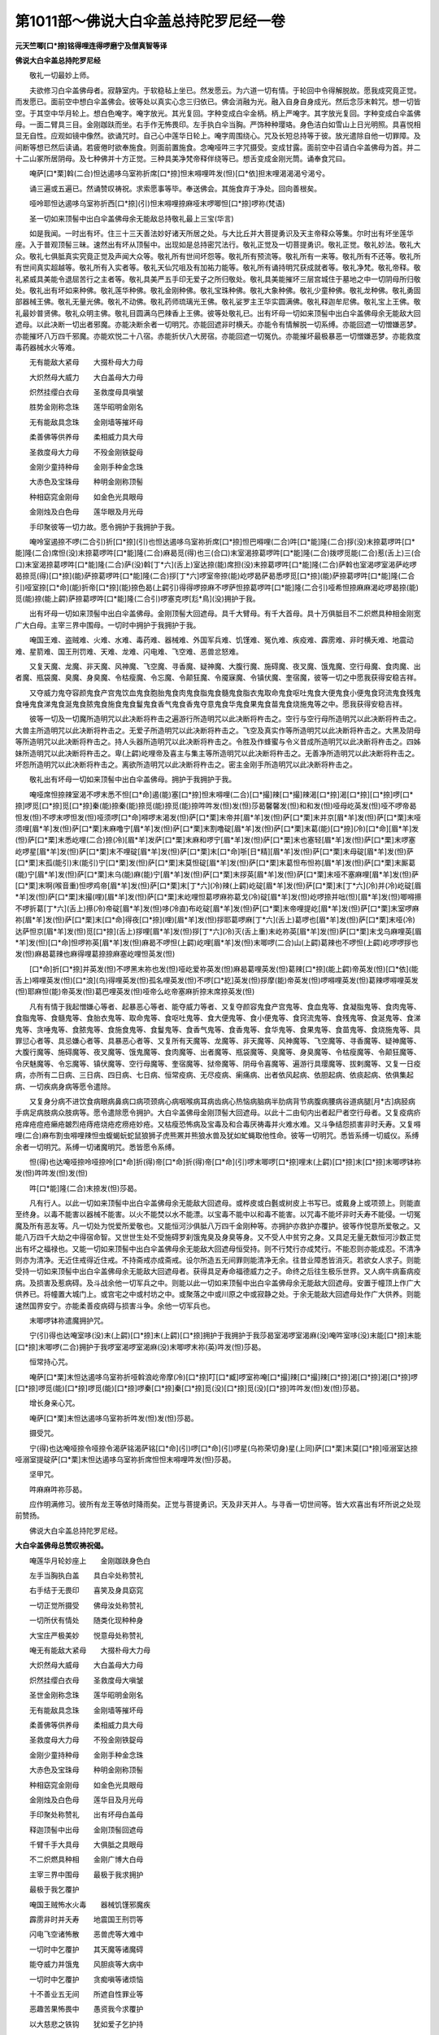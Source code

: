 第1011部～佛说大白伞盖总持陀罗尼经一卷
==========================================

**元天竺唧[口*捺]铭得哩连得啰磨宁及僧真智等译**

**佛说大白伞盖总持陀罗尼经**


　　敬礼一切最妙上师。

　　夫欲修习白伞盖佛母者。寂静室内。于软稳毡上坐已。然发愿云。为六道一切有情。于轮回中令得解脱故。愿我成究竟正觉。而发愿已。面前空中想白伞盖佛会。彼等处以真实心念三归依已。佛会消融为光。融入自身自身成光。然后念莎末斡咒。想一切皆空。于其空中华月轮上。想白色唵字。唵字放光。其光复回。字种变成白伞金柄。柄上严唵字。其字放光复回。字种变成白伞盖佛母。一面二臂具三目。金刚跏趺而坐。右手作无怖畏印。左手执白伞当胸。严饰种种璎珞。身色洁白如雪山上日光明照。具喜悦相显无自性。应观如镜中像然。欲诵咒时。自己心中莲华日轮上。唵字周围绕心。咒及长短总持等于彼。放光遣除自他一切罪障。及间断等想已然后读诵。若疲倦时欲奉施食。则面前置施食。念唵哑吽三字咒摄受。变成甘露。面前空中召请白伞盖佛母为首。并二十二山冢所居阴母。及七种佛并十方正觉。三种具美净梵帝释伴绕等已。想舌变成金刚光筒。诵奉食咒曰。

　　唵萨[口*栗]斡(二合)怛达遏哆乌室祢折席[口*捺]怛末嘚哩吽发(怛)[口*依]担末哩渴渴渴兮渴兮。

　　诵三遍或五遍已。然诵赞叹祷祝。求索愿事等毕。奉送佛会。其施食弃于净处。回向善根矣。

　　哑呤耶怛达遏哆乌室祢折西[口*捺](引)怛末嘚哩捺麻哑末啰唧怛[口*捺]啰祢(梵语)

　　圣一切如来顶髻中出白伞盖佛母余无能敌总持敬礼最上三宝(华言)

　　如是我闻。一时出有坏。住三十三天善法妙好诸天所居之处。与大比丘并大菩提勇识及天主帝释众等集。尔时出有坏坐莲华座。入于普观顶髻三昧。速然出有坏从顶髻中。出现如是总持密咒法行。敬礼正觉及一切菩提勇识。敬礼正觉。敬礼妙法。敬礼大众。敬礼七俱胝真实究竟正觉及声闻大众等。敬礼所有世间坏怨等。敬礼所有预流等。敬礼所有一来等。敬礼所有不还等。敬礼所有世间真实超越等。敬礼所有入实者等。敬礼天仙咒咀及有加祐力能等。敬礼所有诵持明咒获成就者等。敬礼净梵。敬礼帝释。敬礼紧威具美能令退屈苦行之主者等。敬礼具美严五手印无爱子之所归敬处。敬礼具美能摧坏三层宫城住于墓地之中一切阴母所归敬处。敬礼出有坏如来种佛。敬礼莲华种佛。敬礼金刚种佛。敬礼宝珠种佛。敬礼大象种佛。敬礼少童种佛。敬礼龙种佛。敬礼勇固部器械王佛。敬礼无量光佛。敬礼不动佛。敬礼药师琉璃光王佛。敬礼娑罗主王华实圆满佛。敬礼释迦牟尼佛。敬礼宝上王佛。敬礼最妙普贤佛。敬礼众明主佛。敬礼目圆满乌巴辣香上王佛。彼等处敬礼已。出有坏母一切如来顶髻中出白伞盖佛母余无能敌大回遮母。以此决断一切出者邪魔。亦能决断余者一切明咒。亦能回遮非时横夭。亦能令有情解脱一切系缚。亦能回遮一切憎嫌恶梦。亦能摧坏八万四千邪魔。亦能欢悦二十八宿。赤能折伏八大房宿。亦能回遮一切冤仇。亦能摧坏最极暴恶一切憎嫌恶梦。亦能救度毒药器械水火等难。

　　无有能敌大紧母　　大掇朴母大力母

　　大炽然母大威力　　大白盖母大力母

　　炽然挂缨白衣母　　圣救度母具嗔皱

　　胜势金刚称念珠　　莲华昭明金刚名

　　无有能敌具念珠　　金刚墙等摧坏母

　　柔善佛等供养母　　柔相威力具大母

　　圣救度母大力母　　不殁金刚铁鋜母

　　金刚少童持种母　　金刚手种金念珠

　　大赤色及宝珠母　　种明金刚称顶髻

　　种相窈窕金刚母　　如金色光具眼母

　　金刚烛及白色母　　莲华眼及月光母

　　手印聚彼等一切力故。愿令拥护于我拥护于我。

　　唵呤室遏捺不啰(二合引)折[口*捺](引)也怛达遏哆乌室祢折席[口*捺]怛巴嘚哩(二合)吽[口*能]隆(二合)拶(没)末捺葛啰吽[口*能]隆(二合)席怛(没)末捺葛啰吽[口*能]隆(二合)麻曷觅(得)也三(合口)末室渴捺葛啰吽[口*能]隆(二合)拨啰觅能(二合)惹(舌上)三(合口)末室渴捺葛啰吽[口*能]隆(二合)萨(没)斡[丁*六](舌上)室达捺(能)席担(没)末捺葛啰吽[口*能]隆(二合)萨斡也室渴啰室渴萨屹啰曷捺觅(得)[口*捺](能)萨捺葛啰吽[口*能]隆(二合)拶[丁*六]啰室帝捺(能)屹啰曷萨曷悉啰觅[口*捺](能)萨捺葛啰吽[口*能]隆(二合引)哑室捺[口*命](能)折帝[口*捺](能)捺色曷(上齶引)得得啰捺麻不啰萨怛捺葛啰吽[口*能]隆(二合引)哑希怛捺麻麻渴屹啰曷捺(能)觅(能)捺(能上齶)萨捺葛啰吽[口*能]隆(二合引)啰塞克啰[尨*鳥](没)拥护于我。

　　出有坏母一切如来顶髻中出白伞盖佛母。金刚顶髻大回遮母。具千大臂母。有千大首母。具十万俱胝目不二炽燃具种相金刚宽广大白母。主宰三界中围母。一切时中拥护于我拥护于我。

　　唵国王难、盗贼难、火难、水难、毒药难、器械难、外国军兵难、饥馑难、冤仇难、疾疫难、霹雳难、非时横夭难、地震动难、星箭难、国王刑罚难、天难、龙难、闪电难、飞空难、恶兽忿怒难。

　　又复天魔、龙魔、非天魔、风神魔、飞空魔、寻香魔、疑神魔、大腹行魔、施碍魔、夜叉魔、饿鬼魔、空行母魔、食肉魔、出者魔、瓶袋魔、臭魔、身臭魔、令枯瘦魔、令忘魔、令颠狂魔、令魇寐魔、令镇伏魔、奎宿魔，彼等一切之中愿我获得安稳吉祥。

　　又夺威力鬼夺容颜鬼食产宫鬼饮血鬼食胞胎鬼食肉鬼食脂鬼食髓鬼食脂衣鬼取命鬼食呕吐鬼食大便鬼食小便鬼食窍流鬼食残鬼食唾鬼食涕鬼食涎鬼食脓鬼食施食鬼食鬘鬼食香气鬼食香鬼夺意鬼食华鬼食果鬼食苗鬼食烧施鬼等之中。愿我获得安稳吉祥。

　　彼等一切及一切魔所造明咒以此决断将杵击之遍游行所造明咒以此决断将杵击之。空行与空行母所造明咒以此决断将杵击之。大兽主所造明咒以此决断将杵击之。无爱子所造明咒以此决断将杵击之。飞空及真实作等所造明咒以此决断将杵击之。大黑及阴母等所造明咒以此决断将杵击之。持人头器所造明咒以此决断将杵击之。令胜及作蜂蜜与令义昔成所造明咒以此决断将杵击之。四姊妹所造明咒以此决断将杵击之。卑(上齶)屹哩帝及喜主与集主等所造明咒以此决断将杵击之。无善净所造明咒以此决断将杵击之。坏怨所造明咒以此决断将杵击之。离欲所造明咒以此决断将杵击之。密主金刚手所造明咒以此决断将杵击之。

　　敬礼出有坏母一切如来顶髻中出白伞盖佛母。拥护于我拥护于我。

　　唵哑席怛捺辣室渴不啰末悉不怛[口*命]遏(能)塞[口*捺]怛末嘚哩(二合)[口*撮]辣[口*撮]辣渴[口*捺]渴[口*捺][口*捺]啰[口*捺]啰觅[口*捺]觅[口*捺]秦(能)捺秦(能)捺觅(能)捺觅(能)捺吽吽发(怛)发(怛)莎曷馨馨发(怛)和和发(怛)哑母屹英发(怛)哑不啰帝曷怛发(怛)不啰末啰怛发(怛)哑须啰[口*命]嘚啰末渴发(怛)萨[口*栗]末帝并[眉*羊]发(怛)萨[口*栗]末并京[眉*羊]发(怛)萨[口*栗]末哑须哩[眉*羊]发(怛)萨[口*栗]末麻噜宁[眉*羊]发(怛)萨[口*栗]末割噜碇[眉*羊]发(怛)萨[口*栗]末葛(能)[口*捺](冷)[口*命][眉*羊]发(怛)萨[口*栗]末悉屹哩(二合)捺(冷)[眉*羊]发萨[口*栗]末麻和啰宁[眉*羊]发(怛)萨[口*栗]末也塞轻[眉*羊]发(怛)萨[口*栗]末啰塞屹啰星[眉*羊]发(怛)萨[口*栗]末不哩碇[眉*羊]发(怛)萨[口*栗]末[口*命]哳[日*精][眉*羊]发(怛)萨[口*栗]末母碇[眉*羊]发(怛)萨[口*栗]末孤(能引)末(能引)宁[口*栗]发(怛)萨[口*栗]末莫怛碇[眉*羊]发(怛)萨[口*栗]末葛怛布怛祢[眉*羊]发(怛)萨[口*栗]末厮葛(能)宁[眉*羊]发(怛)萨[口*栗]末乌(能)麻(能)宁[眉*羊]发(怛)萨[口*栗]末拶英[眉*羊]发(怛)萨[口*栗]末哑不塞麻哩[眉*羊]发(怛)萨[口*栗]末啊(喉音重)怛啰鸡帝[眉*羊]发(怛)萨[口*栗]末[丁*六](冷)辣(上齶)屹碇[眉*羊]发(怛)萨[口*栗]末[丁*六](冷)并(冷)屹碇[眉*羊]发(怛)萨[口*栗]末撮(哩)[眉*羊]发(怛)萨[口*栗]末屹哩怛葛啰麻祢葛戈(冷)碇[眉*羊]发(怛)屹啰捺并咄(怛)[眉*羊]发(怛)唧嘚攃不啰折葛[丁*六](舌上)攃(冷)帝碇[眉*羊]发(怛)哆(冷直)布屹碇[眉*羊]发(怛)萨[口*栗]末帝哩提屹[眉*羊]发(怛)萨[口*栗]末室啰麻祢[眉*羊]发(怛)萨[口*栗]末[口*命]得夜[口*捺](哩)[眉*羊]发(怛)拶耶葛啰麻[丁*六](舌上)葛啰也[眉*羊]发(怛)萨[口*栗]末哑(冷)达萨怛京[眉*羊]发(怛)觅[口*捺](舌上)拶哩[眉*羊]发(怛)拶[丁*六](冷)灭(舌上重)末屹祢英[眉*羊]发(怛)萨[口*栗]末戈乌麻哩英[眉*羊]发(怛)[口*命]怛啰祢英[眉*羊]发(怛)麻曷不啰怛(上齶)屹哩[眉*羊]发(怛)末唧啰(二合)山(上齶)葛辣也不啰怛(上齶)屹啰啰拶也发(怛)麻曷葛辣也麻得哩葛捺捺麻塞屹哩怛英发(怛)

　　[口*命]折[口*捺]并英发(怛)不啰黑末祢也发(怛)哑屹爱祢英发(怛)麻曷葛哩英发(怛)葛辣[口*捺](能上齶)帝英发(怛)[口*依](能舌上)嘚哩英发(怛)[口*浪](鸟)得哩英发(怛)孤名哩英发(怛)不啰[口*紇]英发(怛)拶摩(能)帝英发(怛)啰嘚哩英发(怛)葛辣啰嘚哩英发(怛)耶麻怛(能)帝英发(怛)葛巴哩英发(怛)哑帝么屹帝塞麻折捺末席捺英发(怛)

　　凡有有情于我起憎嫌心等者、起暴恶心等者、能夺威力等者、又复夺颜容鬼食产宫鬼等、食血鬼等、食凝脂鬼等、食肉鬼等、食脂鬼等、食髓鬼等、食胎衣鬼等、取命鬼等、食呕吐鬼等、食大便鬼等、食小便鬼等、食窍流鬼等、食残鬼等、食涎鬼等、食涕鬼等、贪唾鬼等、食脓鬼等、食施食鬼等、食鬘鬼等、食香气鬼等、食香鬼等、食华鬼等、食果鬼等、食苗鬼等、食烧施鬼等、具罪愆心者等、具忌嫌心者等、具暴恶心者等、又复所有天魔等、龙魔等、非天魔等、风神魔等、飞空魔等、寻香魔等、疑神魔等、大腹行魔等、施碍魔等、夜叉魔等、饿鬼魔等、食肉魔等、出者魔等、瓶袋魔等、臭魔等、身臭魔等、令枯瘦魔等、令颠狂魔等、令厌魅魔等、令忘魔等、镇伏魔等、空行母魔等、奎宿魔等、狱帝魔等、阴母令喜魔等、遍游行具璎魔等、拔剌魔等、又复一日疫病，亦所有二日病、三日病、四日病、七日病、恒常疫病、无尽疫病、瘌痛病、出者依风起病、依胆起病、依痰起病、依俱集起病、一切疾病身病等愿令遣除。

　　又复身分病不进饮食病眼病鼻病口病项颈病心病咽喉病耳病齿病心热恼病脑病半肋病背节病腹病腰病谷道病腿[月*古]病胫病手病足病肢病众肢病等。愿令遣除愿令拥护。大白伞盖佛母金刚顶髻大回遮母。以此十二由旬内出者起尸者空行母者。又复疫病疥疮痒疮痘疮癞疮皴烈疮痔疮烧疮疙痨疮妙疮。又枯瘦恐怖病及宝毒及和合毒厌祷毒并火难水难。又斗争结怨损害非时夭寿。又复嘚哩(二合)麻布割虫嘚哩辣怛虫蝮蝎蚖蛇鼠狼狮子虎熊罴并熊狼水兽及犹如虻蝇取他性命。彼等一切明咒。悉皆系缚一切威仪。系缚余者一切明咒。系缚一切诸魔明咒。悉皆愿令系缚。

　　怛(得)也达唵哑捺呤哑捺呤[口*命]折(得)帝[口*命]折(得)帝[口*命](引)啰末唧啰[口*捺]哩末(上齶)[口*捺]末[口*捺]末唧啰钵祢发(怛)吽吽发(怛)发(怛)

　　吽[口*能]隆(二合)末捺发(怛)莎曷。

　　凡有行人。以此一切如来顶髻中出白伞盖佛母余无能敌大回遮母。或桦皮或白氎或树皮上书写已。或戴身上或项颈上。则能直至终身。以毒不能害以器械不能害。以火不能焚以水不能漂。以宝毒不能中以和毒不能害。以咒毒不能坏非时夭寿不能侵。一切冤魔及所有恶友等。凡一切处为悦爱所爱敬也。又能恒河沙俱胝八万四千金刚种等。亦拥护亦救护亦覆护。彼等作悦意所爱敬之。又能八万四千大劫之中得宿命智。又世世生处不受施碍罗刹饿鬼臭及身臭等身。又不受人中贫穷之身。又具足无量无数恒河沙数正觉出有坏之福禄也。又能一切如来顶髻中出白伞盖佛母余无能敌大回遮母恒受持。则不行梵行亦成梵行。不能忍则亦能成忍。不清净则亦为清净。无近住戒得近住戒。不持斋戒亦成斋戒。设尔所造五无间罪则能清净无余。往昔业障悉皆消灭。若欲女人求子。则能受持一切如来顶髻中出白伞盖佛母余无能敌大回遮母者。获得具足寿命福德威力之子。命终之后往生极乐世界。又人病牛病畜病疫病。及损害及惹病碍。及斗战余他一切军兵之中。则能以此一切如来顶髻中出白伞盖佛母余无能敌大回遮母。安置于幢顶上作广大供养已。将幢置大城门上。或宫宅之中或村坊之中。或聚落之中或川原之中或寂静之处。于余无能敌大回遮母处作广大供养。则能速然国界安宁。亦能柔善疫病碍与损害斗争。余他一切军兵也。

　　末唧啰钵祢遣魔拥护咒。

　　宁(引)得也达唵室哆(没)末(上齶)[口*捺]末(上齶)[口*捺]拥护于我拥护于我莎曷室渴啰室渴麻(没)唵吽室哆(没)末能[口*捺]末能[口*捺]末唧啰(二合)拥护于我啰室渴啰室渴麻(没)末唧啰末祢(英)吽发(怛)莎曷。

　　恒常持心咒。

　　唵萨[口*栗]末怛达遏哆乌室祢折哑斡浪屹帝摩(冷)[口*捺]叮[口*臧]啰室祢唵[口*撮]辣[口*撮]辣[口*捺]渴[口*捺]渴[口*捺]啰[口*捺]啰觅(能)[口*捺]啰觅(能)[口*捺]啰秦[口*捺]秦[口*捺]觅(没)[口*捺]觅(没)[口*捺]吽吽发(怛)发(怛)莎曷。

　　增长身亲心咒。

　　唵萨[口*栗]末怛达遏哆乌室祢折吽发(怛)发(怛)莎曷。

　　摄受咒。

　　宁(得)也达唵哑捺令哑捺令渴萨铭渴萨铭[口*命](引)啰[口*命](引)啰星(乌祢荣切身)星(上同)萨[口*栗]末莫[口*捺]哑溺室达捺哑溺室提碇萨[口*栗]末怛达遏哆乌室祢折席怛怛末嘚哩吽发(怛)莎曷。

　　坚甲咒。

　　吽麻麻吽祢莎曷。

　　应作明满修习。彼所有龙王等依时降雨矣。正觉与菩提勇识。天及非天并人。与寻香一切世间等。皆大欢喜出有坏所说之处现前赞扬。

　　佛说大白伞盖总持陀罗尼经。

**大白伞盖佛母总赞叹祷祝偈。**


　　唵莲华月轮妙座上　　金刚跏趺身色白

　　左手当胸执白盖　　具白伞处称赞礼

　　右手结于无畏印　　喜笑及身具窈窕

　　一切正觉所摄受　　佛母汝处称赞礼

　　一切所伏有情处　　随类化现种种身

　　大宝庄严极美妙　　悦意母处称赞礼

　　唵无有能敌大紧母　　大掇朴母大力母

　　大炽然母大威母　　大白盖母大力母

　　炽然挂缨白衣母　　圣救度母大嗔皱

　　圣世金刚称念珠　　莲华昭明金刚名

　　无有能敌具念珠　　金刚墙等摧坏母

　　柔善佛等供养母　　柔相威力具大母

　　圣救度母大力母　　不殁金刚铁鋜母

　　金刚少童持种母　　金刚手种金念珠

　　大赤色及宝珠母　　种明金刚称顶髻

　　种相窈窕金刚母　　如金色光具眼母

　　金刚烛及白色母　　莲华目及月光母

　　手印聚处称赞礼　　出有坏母白盖母

　　释迦顶髻中出母　　金刚顶髻回遮母

　　千臂千手大具母　　大俱胝之具眼母

　　不二炽燃具种相　　金刚广博大白母

　　主宰三界中围母　　最极于我求拥护

　　最极于我乞覆护

　　唵国王贼怖水火毒　　器械饥馑邪魔疾

　　霹雳非时并夭寿　　地震国王刑罚等

　　闪电飞空诸怖散　　恶兽虎等大难中

　　一切时中乞覆护　　其天魔等诸魔碍

　　能夺威力并饿鬼　　风胆痰等大病中

　　一切时中乞覆护　　贪痴嗔等诸烦恼

　　十不善业五无间　　所遮自性罪业等

　　恶趣苦果怖畏中　　愚资我今求覆护

　　以大慈悲之铁钩　　犹如爱子乞护持

　　一切时中拥护我

　　大白伞盖总持赞叹祷祝偈竟。
